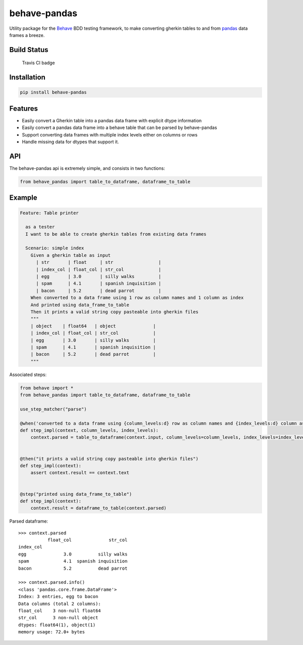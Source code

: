behave-pandas
=============

Utility package for the `Behave <https://github.com/behave/behave>`__
BDD testing framework, to make converting gherkin tables to and from
`pandas <https://github.com/pandas-dev/pandas>`__ data frames a breeze.

Build Status
------------

.. figure:: https://travis-ci.org/clembou/behave-pandas.svg?branch=master
   :alt: Travis CI badge

   Travis CI badge

Installation
------------

.. code:: bash

    pip install behave-pandas

Features
--------

-  Easily convert a Gherkin table into a pandas data frame with explicit
   dtype information
-  Easily convert a pandas data frame into a behave table that can be
   parsed by behave-pandas
-  Support converting data frames with multiple index levels either on
   columns or rows
-  Handle missing data for dtypes that support it.

API
---

The behave-pandas api is extremely simple, and consists in two
functions:

.. code:: python

    from behave_pandas import table_to_dataframe, dataframe_to_table

Example
-------

.. code:: gherkin

    Feature: Table printer

      as a tester
      I want to be able to create gherkin tables from existing data frames

      Scenario: simple index
        Given a gherkin table as input
          | str       | float     | str                 |
          | index_col | float_col | str_col             |
          | egg       | 3.0       | silly walks         |
          | spam      | 4.1       | spanish inquisition |
          | bacon     | 5.2       | dead parrot         |
        When converted to a data frame using 1 row as column names and 1 column as index
        And printed using data_frame_to_table
        Then it prints a valid string copy pasteable into gherkin files
        """
        | object    | float64   | object              |
        | index_col | float_col | str_col             |
        | egg       | 3.0       | silly walks         |
        | spam      | 4.1       | spanish inquisition |
        | bacon     | 5.2       | dead parrot         |
        """

Associated steps:

.. code:: python

    from behave import *
    from behave_pandas import table_to_dataframe, dataframe_to_table

    use_step_matcher("parse")

    @when('converted to a data frame using {column_levels:d} row as column names and {index_levels:d} column as index')
    def step_impl(context, column_levels, index_levels):
        context.parsed = table_to_dataframe(context.input, column_levels=column_levels, index_levels=index_levels)


    @then("it prints a valid string copy pasteable into gherkin files")
    def step_impl(context):
        assert context.result == context.text


    @step("printed using data_frame_to_table")
    def step_impl(context):
        context.result = dataframe_to_table(context.parsed)

Parsed dataframe:

::

    >>> context.parsed
               float_col              str_col
    index_col
    egg              3.0          silly walks
    spam             4.1  spanish inquisition
    bacon            5.2          dead parrot

    >>> context.parsed.info()
    <class 'pandas.core.frame.DataFrame'>
    Index: 3 entries, egg to bacon
    Data columns (total 2 columns):
    float_col    3 non-null float64
    str_col      3 non-null object
    dtypes: float64(1), object(1)
    memory usage: 72.0+ bytes



